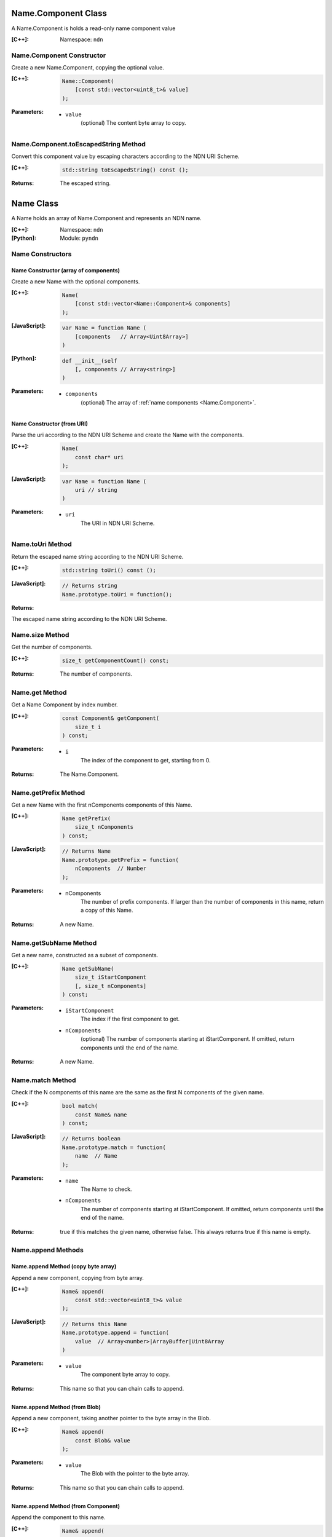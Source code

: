 .. _Name.Component:

Name.Component Class
====================

A Name.Component is holds a read-only name component value

:[C++]:

    Namespace: ``ndn``

Name.Component Constructor
--------------------------

Create a new Name.Component, copying the optional value.


:[C++]:

    .. code-block:: c++
    
        Name::Component(
            [const std::vector<uint8_t>& value]
        );

:Parameters:

    - ``value``
        (optional) The content byte array to copy.

Name.Component.toEscapedString Method
-------------------------------------

Convert this component value by escaping characters according to the NDN URI Scheme.

:[C++]:

    .. code-block:: c++
    
        std::string toEscapedString() const ();

:Returns:

    The escaped string.

.. _Name:

Name Class
==========

A Name holds an array of Name.Component and represents an NDN name.

:[C++]:
    Namespace: ``ndn``

:[Python]:
    Module: ``pyndn``

Name Constructors
-----------------

Name Constructor (array of components)
^^^^^^^^^^^^^^^^^^^^^^^^^^^^^^^^^^^^^^

Create a new Name with the optional components.

:[C++]:

    .. code-block:: c++
    
        Name(
            [const std::vector<Name::Component>& components]
        );

:[JavaScript]:

    .. code-block:: javascript
    
        var Name = function Name (
            [components   // Array<Uint8Array>]    
        )

:[Python]:

    .. code-block:: python
    
        def __init__(self
            [, components // Array<string>]
        )
    
:Parameters:

    - ``components``
        (optional) The array of :ref:`name components <Name.Component>`.

Name Constructor (from URI)
^^^^^^^^^^^^^^^^^^^^^^^^^^^

Parse the uri according to the NDN URI Scheme and create the Name with the components.

:[C++]:

    .. code-block:: c++
    
        Name(
            const char* uri
        );

:[JavaScript]:

    .. code-block:: javascript
    
        var Name = function Name (
            uri // string
        )

:Parameters:

    - ``uri``
        The URI in NDN URI Scheme.

Name.toUri Method
-----------------

Return the escaped name string according to the NDN URI Scheme.

:[C++]:

    .. code-block:: c++
    
        std::string toUri() const ();

:[JavaScript]:

    .. code-block:: javascript
    
        // Returns string
        Name.prototype.toUri = function();

:Returns:

The escaped name string according to the NDN URI Scheme.

Name.size Method
----------------

Get the number of components.

:[C++]:

    .. code-block:: c++
    
        size_t getComponentCount() const;

:Returns:

    The number of components.

Name.get Method
---------------

Get a Name Component by index number.

:[C++]:

    .. code-block:: c++
    
        const Component& getComponent(
            size_t i
        ) const;

:Parameters:

    - ``i``
        The index of the component to get, starting from 0.

:Returns:

    The Name.Component.

Name.getPrefix Method
---------------------

Get a new Name with the first nComponents components of this Name.

:[C++]:

    .. code-block:: c++
    
        Name getPrefix(
            size_t nComponents
        ) const;

:[JavaScript]:

    .. code-block:: javascript
    
        // Returns Name
        Name.prototype.getPrefix = function(
            nComponents  // Number
        );

:Parameters:

    - nComponents
        The number of prefix components. If larger than the number of components in this name, return a copy of this Name.

:Returns:

    A new Name.

Name.getSubName Method
----------------------

Get a new name, constructed as a subset of components.

:[C++]:

    .. code-block:: c++
    
        Name getSubName(
            size_t iStartComponent
            [, size_t nComponents]
        ) const;

:Parameters:

    - ``iStartComponent``
        The index if the first component to get.

    - ``nComponents``
        (optional) The number of components starting at iStartComponent. If omitted, return components until the end of the name.

:Returns:

    A new Name.

Name.match Method
-----------------

Check if the N components of this name are the same as the first N components of the given name.

:[C++]:

    .. code-block:: c++
    
        bool match(
            const Name& name
        ) const;

:[JavaScript]:

    .. code-block:: javascript
    
        // Returns boolean
        Name.prototype.match = function(
            name  // Name
        );

:Parameters:

    - ``name``
        The Name to check.

    - ``nComponents``
        The number of components starting at iStartComponent. If omitted, return components until the end of the name.

:Returns:

    true if this matches the given name, otherwise false.  This always returns true if this name is empty.

Name.append Methods
-------------------

Name.append Method (copy byte array)
^^^^^^^^^^^^^^^^^^^^^^^^^^^^^^^^^^^^

Append a new component, copying from byte array.

:[C++]:

    .. code-block:: c++
    
        Name& append(
            const std::vector<uint8_t>& value
        );

:[JavaScript]:

    .. code-block:: javascript
    
        // Returns this Name
        Name.prototype.append = function(
            value  // Array<number>|ArrayBuffer|Uint8Array
        )

:Parameters:

    - ``value``
        The component byte array to copy.

:Returns:

    This name so that you can chain calls to append.

Name.append Method (from Blob)
^^^^^^^^^^^^^^^^^^^^^^^^^^^^^^

Append a new component, taking another pointer to the byte array in the Blob.

:[C++]:

    .. code-block:: c++
    
        Name& append(
            const Blob& value
        );

:Parameters:

    - ``value``
        The Blob with the pointer to the byte array.

:Returns:

    This name so that you can chain calls to append.

Name.append Method (from Component)
^^^^^^^^^^^^^^^^^^^^^^^^^^^^^^^^^^^

Append the component to this name.

:[C++]:

    .. code-block:: c++
    
        Name& append(
            const Name::Component& value
        );

:Parameters:

    - ``value``
        The Name.Component to append.

:Returns:

    This name so that you can chain calls to append.

Name.append Method (from Name)
^^^^^^^^^^^^^^^^^^^^^^^^^^^^^^

Append the components of the given name to this name.

:[C++]:

    .. code-block:: c++
    
        Name& append(
            const Name& name
        );

:[JavaScript]:

    .. code-block:: javascript
    
        // Returns this Name
        Name.prototype.append = function(
            value  // Name
        )

:Parameters:

    - ``name``
        The Name with components to append.

:Returns:

    This name so that you can chain calls to append.

Name.appendSegment Method
-------------------------

Append a component with the encoded segment number.

:[C++]:

    .. code-block:: c++
    
        Name& appendSegment(
            uint64_t segment
        );

:[JavaScript]:

    .. code-block:: javascript
    
        // Returns this Name
        Name.prototype.appendSegment = function(
            segment  // Number
        )

:Parameters:

    - ``segment``
        The integer segment number to be encoded.

:Returns:

    This name so that you can chain calls to append.

Name.appendVersion Method
-------------------------

Append a component with the encoded version number. Note that this encodes the exact value of version without converting from a time representation.

:[C++]:

    .. code-block:: c++
    
        Name& appendVersion(
            uint64_t version
        );

:Parameters:

    - ``version``
        The version number to be encoded.

:Returns:

    This name so that you can chain calls to append.

Other Name getter and setter methods
------------------------------------

:[JavaScript]:

    .. code-block:: javascript
    
        // Returns a new Name
        Name.prototype.cut = function(
            minusComponents  // number
        )
        
        // Returns number
        Name.prototype.indexOfFileName = function()
        
        // Returns Boolean
        Name.prototype.equalsName = function(
            name            // Name
        )
